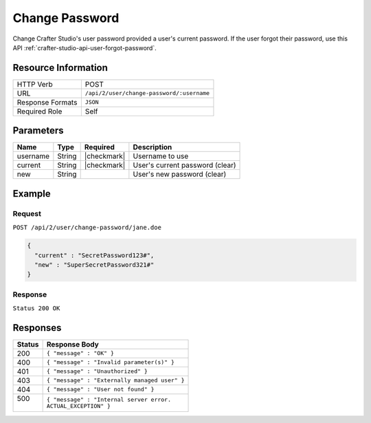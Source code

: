 .. .. include:: /includes/unicode-checkmark.rst

.. _crafter-studio-api-user-change-password:

===============
Change Password
===============

Change Crafter Studio's user password provided a user's current password. If the user forgot their password, use this API :ref:`crafter-studio-api-user-forgot-password`.

--------------------
Resource Information
--------------------

+----------------------------+-------------------------------------------------------------------+
|| HTTP Verb                 || POST                                                             |
+----------------------------+-------------------------------------------------------------------+
|| URL                       || ``/api/2/user/change-password/:username``                        |
+----------------------------+-------------------------------------------------------------------+
|| Response Formats          || ``JSON``                                                         |
+----------------------------+-------------------------------------------------------------------+
|| Required Role             || Self                                                             |
+----------------------------+-------------------------------------------------------------------+

----------
Parameters
----------

+---------------+-------------+---------------+--------------------------------------------------+
|| Name         || Type       || Required     || Description                                     |
+===============+=============+===============+==================================================+
|| username     || String     || |checkmark|  || Username to use                                 |
+---------------+-------------+---------------+--------------------------------------------------+
|| current      || String     || |checkmark|  || User's current password (clear)                 |
+---------------+-------------+---------------+--------------------------------------------------+
|| new          || String     ||              || User's new password (clear)                     |
+---------------+-------------+---------------+--------------------------------------------------+

-------
Example
-------

^^^^^^^
Request
^^^^^^^

``POST /api/2/user/change-password/jane.doe``

.. code-block:: json

  {
    "current" : "SecretPassword123#",
    "new" : "SuperSecretPassword321#"
  }

^^^^^^^^
Response
^^^^^^^^

``Status 200 OK``

---------
Responses
---------

+---------+---------------------------------------------------+
|| Status || Response Body                                    |
+=========+===================================================+
|| 200    || ``{ "message" : "OK" }``                         |
+---------+---------------------------------------------------+
|| 400    || ``{ "message" : "Invalid parameter(s)" }``       |
+---------+---------------------------------------------------+
|| 401    || ``{ "message" : "Unauthorized" }``               |
+---------+---------------------------------------------------+
|| 403    || ``{ "message" : "Externally managed user" }``    |
+---------+---------------------------------------------------+
|| 404    || ``{ "message" : "User not found" }``             |
+---------+---------------------------------------------------+
|| 500    || ``{ "message" : "Internal server error.``        |
||        || ``ACTUAL_EXCEPTION" }``                          |
+---------+---------------------------------------------------+
